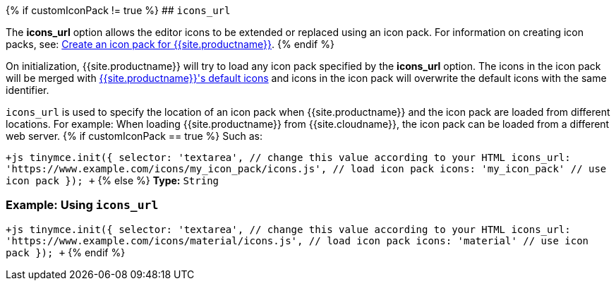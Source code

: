 {% if customIconPack != true %}
## `icons_url`

The *icons_url* option allows the editor icons to be extended or replaced using an icon pack. For information on creating icon packs, see: link:{{site.baseurl}}/advanced/creating-an-icon-pack/[Create an icon pack for {{site.productname}}].
{% endif %}

On initialization, {{site.productname}} will try to load any icon pack specified by the *icons_url* option. The icons in the icon pack will be merged with link:{{site.baseurl}}/advanced/editor-icon-identifiers/[{{site.productname}}'s default icons] and icons in the icon pack will overwrite the default icons with the same identifier.

`icons_url` is used to specify the location of an icon pack when {{site.productname}} and the icon pack are loaded from different locations. For example: When loading {{site.productname}} from {{site.cloudname}}, the icon pack can be loaded from a different web server.
{% if customIconPack == true %}
Such as:

`+js
tinymce.init({
  selector: 'textarea',  // change this value according to your HTML
  icons_url: 'https://www.example.com/icons/my_icon_pack/icons.js', // load icon pack
  icons: 'my_icon_pack'      // use icon pack
});
+`
{% else %}
*Type:*  `String`

=== Example: Using `icons_url`

`+js
tinymce.init({
  selector: 'textarea',  // change this value according to your HTML
  icons_url: 'https://www.example.com/icons/material/icons.js', // load icon pack
  icons: 'material'      // use icon pack
});
+`
{% endif %}
